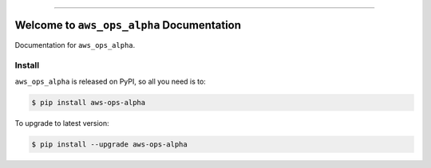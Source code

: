 
.. image:: https://readthedocs.org/projects/aws-ops-alpha/badge/?version=latest
    :target: https://aws-ops-alpha.readthedocs.io/en/latest/
    :alt: Documentation Status

.. image:: https://github.com/MacHu-GWU/aws_ops_alpha-project/workflows/CI/badge.svg
    :target: https://github.com/MacHu-GWU/aws_ops_alpha-project/actions?query=workflow:CI

.. image:: https://codecov.io/gh/MacHu-GWU/aws_ops_alpha-project/branch/main/graph/badge.svg
    :target: https://codecov.io/gh/MacHu-GWU/aws_ops_alpha-project

.. image:: https://img.shields.io/pypi/v/aws-ops-alpha.svg
    :target: https://pypi.python.org/pypi/aws-ops-alpha

.. image:: https://img.shields.io/pypi/l/aws-ops-alpha.svg
    :target: https://pypi.python.org/pypi/aws-ops-alpha

.. image:: https://img.shields.io/pypi/pyversions/aws-ops-alpha.svg
    :target: https://pypi.python.org/pypi/aws-ops-alpha

.. image:: https://img.shields.io/badge/Release_History!--None.svg?style=social
    :target: https://github.com/MacHu-GWU/aws_ops_alpha-project/blob/main/release-history.rst

.. image:: https://img.shields.io/badge/STAR_Me_on_GitHub!--None.svg?style=social
    :target: https://github.com/MacHu-GWU/aws_ops_alpha-project

------

.. image:: https://img.shields.io/badge/Link-Document-blue.svg
    :target: https://aws-ops-alpha.readthedocs.io/en/latest/

.. image:: https://img.shields.io/badge/Link-API-blue.svg
    :target: https://aws-ops-alpha.readthedocs.io/en/latest/py-modindex.html

.. image:: https://img.shields.io/badge/Link-Install-blue.svg
    :target: `install`_

.. image:: https://img.shields.io/badge/Link-GitHub-blue.svg
    :target: https://github.com/MacHu-GWU/aws_ops_alpha-project

.. image:: https://img.shields.io/badge/Link-Submit_Issue-blue.svg
    :target: https://github.com/MacHu-GWU/aws_ops_alpha-project/issues

.. image:: https://img.shields.io/badge/Link-Request_Feature-blue.svg
    :target: https://github.com/MacHu-GWU/aws_ops_alpha-project/issues

.. image:: https://img.shields.io/badge/Link-Download-blue.svg
    :target: https://pypi.org/pypi/aws-ops-alpha#files


Welcome to ``aws_ops_alpha`` Documentation
==============================================================================
Documentation for ``aws_ops_alpha``.


.. _install:

Install
------------------------------------------------------------------------------

``aws_ops_alpha`` is released on PyPI, so all you need is to:

.. code-block:: console

    $ pip install aws-ops-alpha

To upgrade to latest version:

.. code-block:: console

    $ pip install --upgrade aws-ops-alpha
